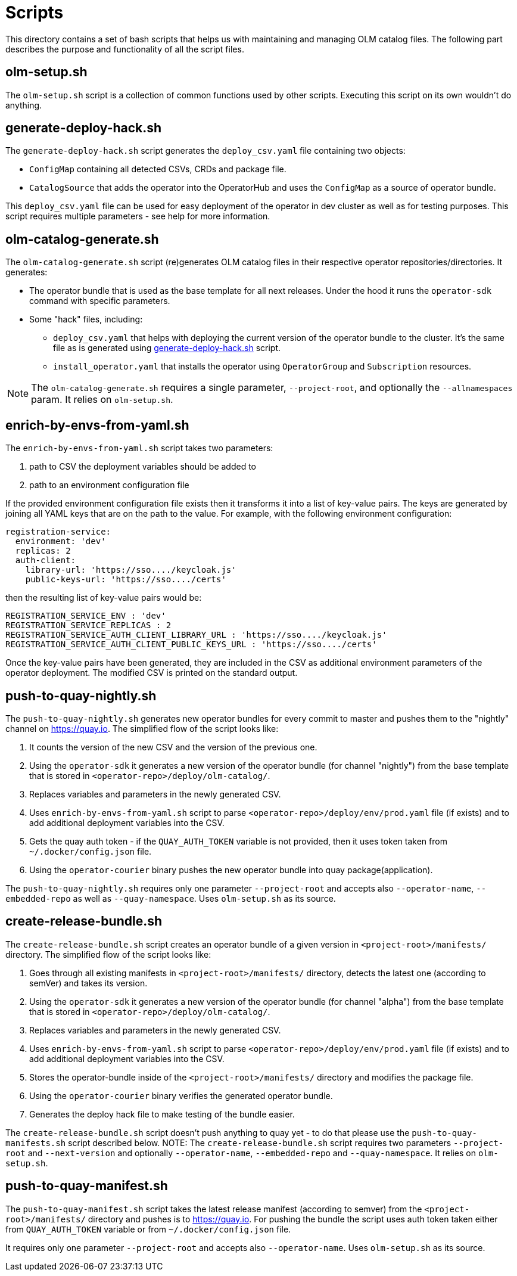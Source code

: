 = Scripts
This directory contains a set of bash scripts that helps us with maintaining and managing OLM catalog files. The following part describes the purpose and functionality of all the script files.


== olm-setup.sh
The `olm-setup.sh` script is a collection of common functions used by other scripts. Executing this script on its own wouldn't do anything.


[#generate-deploy-hack]
== generate-deploy-hack.sh
The `generate-deploy-hack.sh` script generates the `deploy_csv.yaml` file containing two objects:

* `ConfigMap` containing all detected CSVs, CRDs and package file.
* `CatalogSource` that adds the operator into the OperatorHub and uses the `ConfigMap` as a source of operator bundle.

This `deploy_csv.yaml` file can be used for easy deployment of the operator in dev cluster as well as for testing purposes.
This script requires multiple parameters - see help for more information.


== olm-catalog-generate.sh
The `olm-catalog-generate.sh` script (re)generates OLM catalog files in their respective operator repositories/directories.
It generates:

* The operator bundle that is used as the base template for all next releases. Under the hood it runs the `operator-sdk` command with specific parameters.
* Some "hack" files, including:
 ** `deploy_csv.yaml` that helps with deploying the current version of the operator bundle to the cluster. It's the same file as is generated using <<generate-deploy-hack,generate-deploy-hack.sh>> script.
** `install_operator.yaml` that installs the operator using `OperatorGroup` and `Subscription` resources.

NOTE: The `olm-catalog-generate.sh` requires a single parameter, `--project-root`, and optionally the `--allnamespaces` param. It relies on `olm-setup.sh`.


== enrich-by-envs-from-yaml.sh
The `enrich-by-envs-from-yaml.sh` script takes two parameters:

1. path to CSV the deployment variables should be added to
2. path to an environment configuration file

If the provided environment configuration file exists then it transforms it into a list of key-value pairs.
The keys are generated by joining all YAML keys that are on the path to the value.
For example, with the following environment configuration:
```yaml
registration-service:
  environment: 'dev'
  replicas: 2
  auth-client:
    library-url: 'https://sso..../keycloak.js'
    public-keys-url: 'https://sso..../certs'
```
then the resulting list of key-value pairs would be:
``` yaml
REGISTRATION_SERVICE_ENV : 'dev'
REGISTRATION_SERVICE_REPLICAS : 2
REGISTRATION_SERVICE_AUTH_CLIENT_LIBRARY_URL : 'https://sso..../keycloak.js'
REGISTRATION_SERVICE_AUTH_CLIENT_PUBLIC_KEYS_URL : 'https://sso..../certs'
```
Once the key-value pairs have been generated, they are included in the CSV as additional environment parameters of the operator deployment.
The modified CSV is printed on the standard output.


== push-to-quay-nightly.sh
The `push-to-quay-nightly.sh` generates new operator bundles for every commit to master and pushes them to the "nightly" channel on https://quay.io[].
The simplified flow of the script looks like:

 1. It counts the version of the new CSV and the version of the previous one.
 2. Using the `operator-sdk` it generates a new version of the operator bundle (for channel "nightly") from the base template that is stored in `<operator-repo>/deploy/olm-catalog/`.
 3. Replaces variables and parameters in the newly generated CSV.
 4. Uses `enrich-by-envs-from-yaml.sh` script to parse `<operator-repo>/deploy/env/prod.yaml` file (if exists) and to add additional deployment variables into the CSV.
 5. Gets the quay auth token - if the `QUAY_AUTH_TOKEN` variable is not provided, then it uses token taken from `~/.docker/config.json` file.
 6. Using the `operator-courier` binary pushes the new operator bundle into quay package(application).

The `push-to-quay-nightly.sh` requires only one parameter `--project-root` and accepts also `--operator-name`, `--embedded-repo` as well as `--quay-namespace`. Uses `olm-setup.sh` as its source.


== create-release-bundle.sh
The `create-release-bundle.sh` script creates an operator bundle of a given version in `<project-root>/manifests/` directory.
The simplified flow of the script looks like:

 1. Goes through all existing manifests in `<project-root>/manifests/` directory, detects the latest one (according to semVer) and takes its version.
 2. Using the `operator-sdk` it generates a new version of the operator bundle (for channel "alpha") from the base template that is stored in `<operator-repo>/deploy/olm-catalog/`.
 3. Replaces variables and parameters in the newly generated CSV.
 4. Uses `enrich-by-envs-from-yaml.sh` script to parse `<operator-repo>/deploy/env/prod.yaml` file (if exists) and to add additional deployment variables into the CSV.
 5. Stores the operator-bundle inside of the `<project-root>/manifests/` directory and modifies the package file.
 6. Using the `operator-courier` binary verifies the generated operator bundle.
 7. Generates the deploy hack file to make testing of the bundle easier.

The `create-release-bundle.sh` script doesn't push anything to quay yet - to do that please use the `push-to-quay-manifests.sh` script described below. 
NOTE: The `create-release-bundle.sh` script requires two parameters `--project-root` and `--next-version` and optionally `--operator-name`, `--embedded-repo` and `--quay-namespace`. It relies on `olm-setup.sh`.


== push-to-quay-manifest.sh
The `push-to-quay-manifest.sh` script takes the latest release manifest (according to semver) from the `<project-root>/manifests/` directory and pushes is to https://quay.io[].
For pushing the bundle the script uses auth token taken either from `QUAY_AUTH_TOKEN` variable or from `~/.docker/config.json` file.

It requires only one parameter `--project-root` and accepts also `--operator-name`. Uses `olm-setup.sh` as its source.
